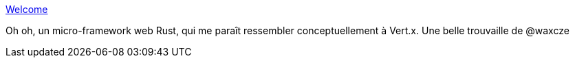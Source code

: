 :jbake-type: post
:jbake-status: published
:jbake-title: Welcome
:jbake-tags: web,programming,rust,_mois_juin,_année_2018
:jbake-date: 2018-06-05
:jbake-depth: ../
:jbake-uri: shaarli/1528197178000.adoc
:jbake-source: https://nicolas-delsaux.hd.free.fr/Shaarli?searchterm=https%3A%2F%2Factix.rs%2F&searchtags=web+programming+rust+_mois_juin+_ann%C3%A9e_2018
:jbake-style: shaarli

https://actix.rs/[Welcome]

Oh oh, un micro-framework web Rust, qui me paraît ressembler conceptuellement à Vert.x. Une belle trouvaille de @waxcze
